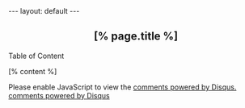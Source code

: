 #+BEGIN_HTML
---
layout: default
---
<h2 style="text-align:center">
  [% page.title %]
</h2>
<div id="toc">
Table of Content
<ol></ol>
</div>
[% content %]

<!---------------------------------------------------------
  ** Table of Content 
  --------------------------------------------------------->
<script src="http://code.jquery.com/jquery-1.9.0.min.js" type="text/javascript" charset="utf-8"></script>
<script src="/scripts/jquery.tableofcontents.min.js" type="text/javascript" charset="utf-8"></script>
<script type="text/javascript" charset="utf-8">
 $(function(){
   $("#toc>ol").tableOfContents(
     null,
     {
       startLevel: 3,
       depth:3,
       topLinks: "\u21E7",
       topLinkClass: "toc-top-link",
       topBodyId: "toc-top",
     });
 });
</script>
<!---------------------------------------------------------
  ** Google Plus **
  --------------------------------------------------------->
<br>
<!-- Place this tag where you want the +1 button to render. -->
<div class="g-plusone" data-size="medium" ></div>
<!-- google plus -->
<!-- Place this tag after the last +1 button tag. -->
<script type="text/javascript">
  window.___gcfg = {lang: 'zh-CN'};

  (function() {
    var po = document.createElement('script'); po.type = 'text/javascript'; po.async = true;
    po.src = 'https://apis.google.com/js/plusone.js';
    var s = document.getElementsByTagName('script')[0]; s.parentNode.insertBefore(po, s);
  })();
</script>


<!---------------------------------------------------------
  ** DISQUS **
  --------------------------------------------------------->
<div id="disqus_thread" style="padding-top:1em"></div>
<script type="text/javascript">
  /* * * CONFIGURATION VARIABLES: EDIT BEFORE PASTING INTO YOUR WEBPAGE * * */
  var disqus_shortname = 'chinaxing'; // required: replace example with your forum shortname

  /* * * DON'T EDIT BELOW THIS LINE * * */
  (function() {
    var dsq = document.createElement('script'); dsq.type = 'text/javascript'; dsq.async = true;
    dsq.src = 'http://' + disqus_shortname + '.disqus.com/embed.js';
    (document.getElementsByTagName('head')[0] || document.getElementsByTagName('body')[0]).appendChild(dsq);
  })();
</script>
<noscript>Please enable JavaScript to view the <a href="http://disqus.com/?ref_noscript">comments powered by Disqus.</a></noscript>
<a href="http://disqus.com" class="dsq-brlink">comments powered by <span class="logo-disqus">Disqus</span></a>
#+END_HTML
